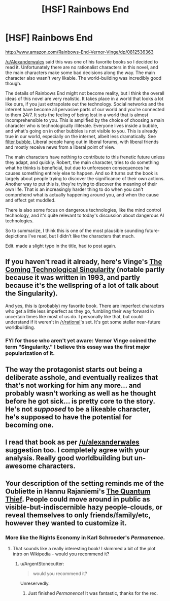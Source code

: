 #+TITLE: [HSF] Rainbows End

* [HSF] Rainbows End
:PROPERTIES:
:Score: 16
:DateUnix: 1438081755.0
:DateShort: 2015-Jul-28
:END:
[[http://www.amazon.com/Rainbows-End-Vernor-Vinge/dp/0812536363]]

[[/u/Alexanderwales]] said this was one of his favorite books so I decided to read it. Unfortunately there are no rationalist characters in this novel, and the main characters make some bad decisions along the way. The main character also wasn't very likable. The world-building was incredibly good though.

The details of Rainbows End might not become reality, but I think the overall ideas of this novel are very realistic. It takes place in a world that looks a lot like ours, if you just extrapolate out the technology. Social networks and the internet have become all pervasive parts of our world and you're connected to them 24/7. It sets the feeling of being lost in a world that is almost incomprehensible to you. This is amplified by the choice of choosing a main character who is technologically illiterate. Everyone lives inside a bubble, and what's going on in other bubbles is not visible to you. This is already true in our world, especially on the internet, albeit less dramatically. See [[https://en.wikipedia.org/wiki/Filter_bubble][filter bubble.]] Liberal people hang out in liberal forums, with liberal friends and mostly receive news from a liberal point of view.

The main characters have nothing to contribute to this frenetic future unless they adapt, and quickly. Robert, the main character, tries to do something what he thinks is beneficial, but due to unforeseen consequences he causes something entirely else to happen. And so it turns out the book is largely about people trying to discover the significance of their own actions. Another way to put this is, they're trying to discover the meaning of their own life. That is an increasingly harder thing to do when you can't comprehend what is actually happening around you, and when the cause and effect get muddled.

There is also some focus on dangerous technologies, like the mind control technology, and it's quite relevant to today's discussion about dangerous AI technologies.

So to summarize, I think this is one of the most plausible sounding future-depictions I've read, but I didn't like the characters that much.

Edit. made a slight typo in the title, had to post again.


** If you haven't read it already, here's Vinge's [[https://www-rohan.sdsu.edu/faculty/vinge/misc/singularity.html][The Coming Technological Singularity]] (notable partly because it was written in 1993, and partly because it's the wellspring of a lot of talk about the Singularity).

And yes, this is (probably) my favorite book. There are imperfect characters who get a little less imperfect as they go, fumbling their way forward in uncertain times like most of us do. I personally like that, but could understand if it weren't in [[/r/rational]]'s set. It's got some stellar near-future worldbuilding.
:PROPERTIES:
:Author: alexanderwales
:Score: 7
:DateUnix: 1438095557.0
:DateShort: 2015-Jul-28
:END:

*** FYI for those who aren't yet aware: Vernor Vinge coined the term "Singularity." I believe this essay was the first major popularization of it.
:PROPERTIES:
:Author: embrodski
:Score: 4
:DateUnix: 1438098267.0
:DateShort: 2015-Jul-28
:END:


** The way the protagonist starts out being a deliberate asshole, and eventually realizes that that's not working for him any more... and probably wasn't working as well as he thought before he got sick... is pretty core to the story. He's not /supposed/ to be a likeable character, he's supposed to have the potential for becoming one.
:PROPERTIES:
:Author: ArgentStonecutter
:Score: 7
:DateUnix: 1438085121.0
:DateShort: 2015-Jul-28
:END:


** I read that book as per [[/u/alexanderwales]] suggestion too. I completely agree with your analysis. Really good worldbuilding but un-awesome characters.
:PROPERTIES:
:Author: Shrlck
:Score: 3
:DateUnix: 1438084633.0
:DateShort: 2015-Jul-28
:END:


** Your description of the setting reminds me of the Oubliette in Hannu Rajaniemi's [[https://en.wikipedia.org/wiki/The_Quantum_Thief][The Quantum Thief]]. People could move around in public as visible-but-indiscernible hazy people-clouds, or reveal themselves to only friends/family/etc, however they wanted to customize it.
:PROPERTIES:
:Author: biomatter
:Score: 2
:DateUnix: 1438090686.0
:DateShort: 2015-Jul-28
:END:

*** More like the Rights Economy in Karl Schroeder's /Permanence/.
:PROPERTIES:
:Author: ArgentStonecutter
:Score: 3
:DateUnix: 1438092848.0
:DateShort: 2015-Jul-28
:END:

**** That sounds like a really interesting book! I skimmed a bit of the plot intro on Wikipedia - would you recommend it?
:PROPERTIES:
:Author: biomatter
:Score: 1
:DateUnix: 1438139782.0
:DateShort: 2015-Jul-29
:END:

***** u/ArgentStonecutter:
#+begin_quote
  would you recommend it?
#+end_quote

Unreservedly.
:PROPERTIES:
:Author: ArgentStonecutter
:Score: 2
:DateUnix: 1438168906.0
:DateShort: 2015-Jul-29
:END:

****** Just finished /Permanence/! It was fantastic, thanks for the rec.
:PROPERTIES:
:Author: biomatter
:Score: 1
:DateUnix: 1438791296.0
:DateShort: 2015-Aug-05
:END:
